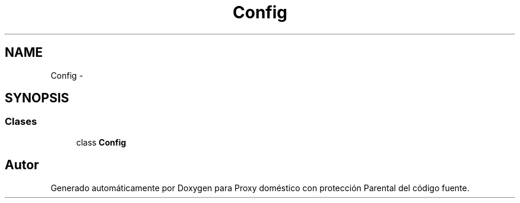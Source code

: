 .TH "Config" 3 "Lunes, 30 de Diciembre de 2013" "Version 0.1" "Proxy doméstico con protección Parental" \" -*- nroff -*-
.ad l
.nh
.SH NAME
Config \- 
.SH SYNOPSIS
.br
.PP
.SS "Clases"

.in +1c
.ti -1c
.RI "class \fBConfig\fP"
.br
.in -1c
.SH "Autor"
.PP 
Generado automáticamente por Doxygen para Proxy doméstico con protección Parental del código fuente\&.
